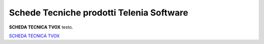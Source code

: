 .. _schedetecniche:
.. _SCHEDA TECNICA TVOX: https://www.teleniasoftware.com/Download/Guide/SchedaTecnicaTVox.docx.pdf

===================
Schede Tecniche prodotti Telenia Software
===================

**SCHEDA TECNICA TVOX** testo.



`SCHEDA TECNICA TVOX`_

